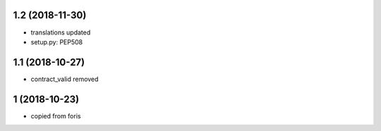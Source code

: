 1.2 (2018-11-30)
----------------

* translations updated
* setup.py: PEP508

1.1 (2018-10-27)
----------------

* contract_valid removed

1 (2018-10-23)
--------------

* copied from foris
